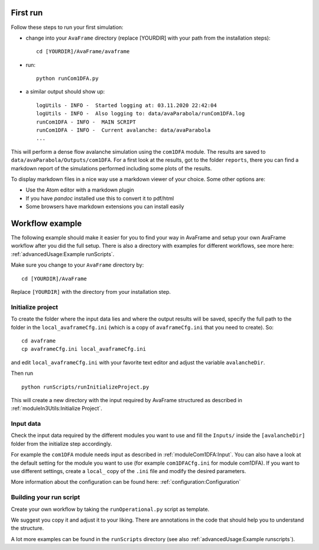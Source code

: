 .. Basic usage
.. -----------

.. .. Note::

   .. These instructions target the development installation. If you are using the standard / operational installation we
   .. provide a recording from the first public `AvaFrame workshop <https://youtu.be/HOFygSkCmp0>`_ . You will find a demo
   .. starting at around the 17:25min mark.  


First run
---------

Follow these steps to run your first simulation:

* change into your ``AvaFrame`` directory (replace [YOURDIR]
  with your path from the installation steps)::

    cd [YOURDIR]/AvaFrame/avaframe

* run:
  ::

    python runCom1DFA.py

* a similar output should show up:
  ::

    logUtils - INFO -  Started logging at: 03.11.2020 22:42:04
    logUtils - INFO -  Also logging to: data/avaParabola/runCom1DFA.log
    runCom1DFA - INFO -  MAIN SCRIPT
    runCom1DFA - INFO -  Current avalanche: data/avaParabola
    ...


This will perform a dense flow avalanche simulation using the ``com1DFA`` module.
The results are saved to ``data/avaParabola/Outputs/com1DFA``. For a first
look at the results, got to the folder ``reports``, there you can find
a markdown report of the simulations performed including some plots of the results.

To display markdown files in a nice way use a markdown viewer of your choice.
Some other options are:

* Use the Atom editor with a markdown plugin
* If you have *pandoc* installed use this to convert it to pdf/html
* Some browsers have markdown extensions you can install easily


Workflow example
----------------

The following example should make it easier for you to find your way in AvaFrame and setup your own AvaFrame workflow
after you did the full setup. There is also a directory with examples for different workflows, see more here:
:ref:`advancedUsage:Example runScripts`.

Make sure you change to your ``AvaFrame`` directory by::

  cd [YOURDIR]/AvaFrame

Replace ``[YOURDIR]`` with the directory from your installation step.

Initialize project
^^^^^^^^^^^^^^^^^^

To create the folder where the input data lies and where the
output results will be saved, specify the full path to the folder
in the ``local_avaframeCfg.ini`` (which is a copy of
``avaframeCfg.ini`` that you need to create). So::

  cd avaframe
  cp avaframeCfg.ini local_avaframeCfg.ini

and edit ``local_avaframeCfg.ini`` with your favorite text editor and adjust the
variable ``avalancheDir``.

Then run ::

  python runScripts/runInitializeProject.py

This will create a new directory with the input required by AvaFrame structured as described
in :ref:`moduleIn3Utils:Initialize Project`.

Input data
^^^^^^^^^^

Check the input data required by the different modules you want to use and fill
the ``Inputs/`` inside the ``[avalancheDir]`` folder from the initialize step accordingly.

For example the ``com1DFA`` module needs input as described in
:ref:`moduleCom1DFA:Input`. You can also have a look at the default setting for
the module you want to use (for example ``com1DFACfg.ini`` for module com1DFA).
If you want to use different settings, create a ``local_`` copy of the ``.ini``
file and modify the desired parameters.

More information about the configuration can be found here: :ref:`configuration:Configuration`

Building your run script
^^^^^^^^^^^^^^^^^^^^^^^^

Create your own workflow by taking the ``runOperational.py`` script as
template.

We suggest you copy it and adjust it to your liking. There are annotations in
the code that should help you to understand the structure.

A lot more examples can be found in the ``runScripts`` directory (see also :ref:`advancedUsage:Example runscripts`).

